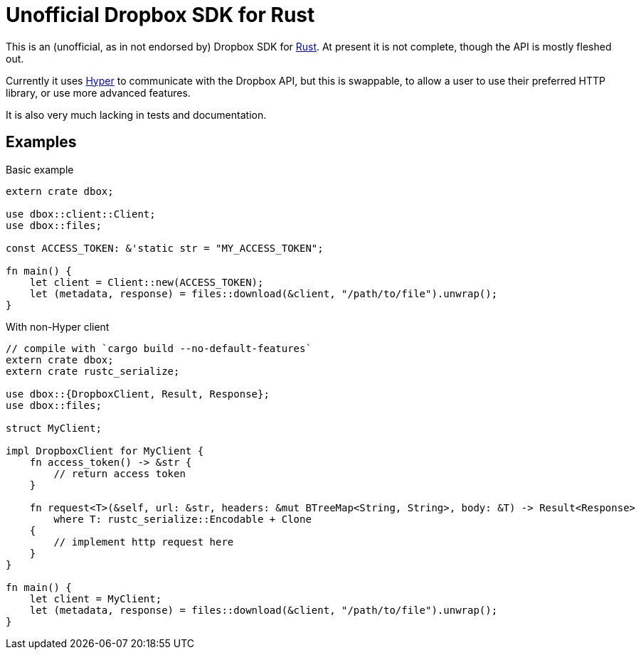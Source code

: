 = Unofficial Dropbox SDK for Rust

This is an (unofficial, as in not endorsed by) Dropbox SDK for
https://rust-lang.org[Rust]. At present it is not complete, though the API is
mostly fleshed out.

Currently it uses https://hyperium.github.io[Hyper] to communicate with the
Dropbox API, but this is swappable, to allow a user to use their preferred HTTP
library, or use more advanced features.

It is also very much lacking in tests and documentation.

== Examples


[source,rust]
.Basic example
----
extern crate dbox;

use dbox::client::Client;
use dbox::files;

const ACCESS_TOKEN: &'static str = "MY_ACCESS_TOKEN";

fn main() {
    let client = Client::new(ACCESS_TOKEN);
    let (metadata, response) = files::download(&client, "/path/to/file").unwrap();
}
----


[source,rust]
.With non-Hyper client
----
// compile with `cargo build --no-default-features`
extern crate dbox;
extern crate rustc_serialize;

use dbox::{DropboxClient, Result, Response};
use dbox::files;

struct MyClient;

impl DropboxClient for MyClient {
    fn access_token() -> &str {
        // return access token
    }

    fn request<T>(&self, url: &str, headers: &mut BTreeMap<String, String>, body: &T) -> Result<Response>
        where T: rustc_serialize::Encodable + Clone
    {
        // implement http request here
    }
}

fn main() {
    let client = MyClient;
    let (metadata, response) = files::download(&client, "/path/to/file").unwrap();
}
----

